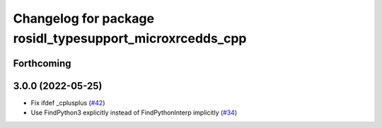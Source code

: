 ^^^^^^^^^^^^^^^^^^^^^^^^^^^^^^^^^^^^^^^^^^^^^^^^^^^^^^^^^
Changelog for package rosidl_typesupport_microxrcedds_cpp
^^^^^^^^^^^^^^^^^^^^^^^^^^^^^^^^^^^^^^^^^^^^^^^^^^^^^^^^^

Forthcoming
-----------

3.0.0 (2022-05-25)
------------------
* Fix ifdef _cplusplus (`#42 <https://github.com/micro-ROS/rosidl_typesupport_microxrcedds/issues/42>`_)
* Use FindPython3 explicitly instead of FindPythonInterp implicitly (`#34 <https://github.com/micro-ROS/rosidl_typesupport_microxrcedds/issues/34>`_)
